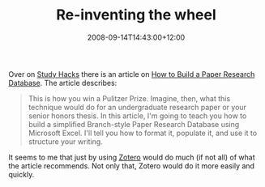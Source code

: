 #+title: Re-inventing the wheel
#+slug: re-inventing-the-wheel
#+date: 2008-09-14T14:43:00+12:00
#+lastmod: 2008-09-14T14:43:00+12:00
#+categories[]: Teaching
#+tags[]: Zotero Bibliography
#+draft: False

Over on [[https://calnewport.com/][Study Hacks]] there is an article on [[https://calnewport.com/blog/?p=121][How to Build a Paper Research Database]]. The article describes:

#+BEGIN_QUOTE

This is how you win a Pulitzer Prize. Imagine, then, what this technique would do for an undergraduate research paper or your senior honors thesis. In this article, I'm going to teach you how to build a simplified Branch-style Paper Research Database using Microsoft Excel. I'll tell you how to format it, populate it, and use it to structure your writing.

#+END_QUOTE

It seems to me that just by using [[https://www.zotero.org/][Zotero]] would do much (if not all) of what the article recommends. Not only that, Zotero would do it more easily and quickly.

